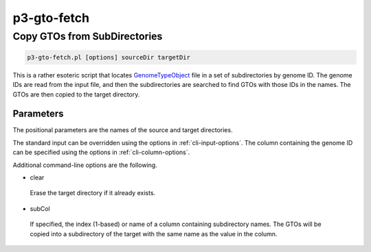 .. _cli::p3-gto-fetch:


############
p3-gto-fetch
############


*****************************
Copy GTOs from SubDirectories
*****************************



.. code-block:: perl

     p3-gto-fetch.pl [options] sourceDir targetDir


This is a rather esoteric script that locates `GenomeTypeObject <GenomeTypeObject>`_ file in a set of subdirectories by genome ID.  The genome IDs
are read from the input file, and then the subdirectories are searched to find GTOs with those IDs in the names.  The GTOs are
then copied to the target directory.

Parameters
==========


The positional parameters are the names of the source and target directories.

The standard input can be overridden using the options in :ref:`cli-input-options`.  The column containing the genome ID
can be specified using the options in :ref:`cli-column-options`.

Additional command-line options are the following.


- clear
 
 Erase the target directory if it already exists.
 


- subCol
 
 If specified, the index (1-based) or name of a column containing subdirectory names.  The GTOs will be copied into
 a subdirectory of the target with the same name as the value in the column.
 



